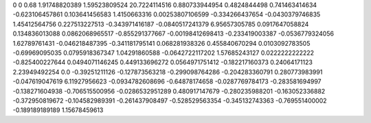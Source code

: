 0	0
0.68	1.91748820389
1.59523809524	20.7224114516
0.880733944954	0.4824844498
0.741463414634	-0.623106457861
0.103641456583	1.4150663316
0.00253807106599	-0.334266437654
-0.0430379746835	1.45412564756
0.227513227513	-0.343971416187
-0.0840517241379	6.95657305785
0.0917647058824	0.134836013088
0.0862068965517	-0.855291377667
-0.00198412698413	-0.233419003387
-0.0536779324056	1.62789761431
-0.046218487395	-0.341181795141
0.068281938326	0.455840670294
0.0103092783505	-0.69969095035
0.0795918367347	1.04291860588
-0.0642722117202	1.57685243127
0.0222222222222	-0.825400227644
0.0494071146245	0.449133696272
0.0564971751412	-0.182217160373
0.24064171123	2.23949492254
0.0	-0.39251211126
-0.127873563218	-0.299098764286
-0.204283360791	0.280773983991
-0.047619047619	6.11927956623
-0.0934782608696	-0.64878174658
-0.0287769784173	-0.283581694997
-0.138271604938	-0.706515500956
-0.0286532951289	0.480917147679
-0.280235988201	-0.163052336882
-0.372950819672	-0.104582989391
-0.261437908497	-0.528529563354
-0.345132743363	-0.769551400002
-0.189189189189	1.15678459613
